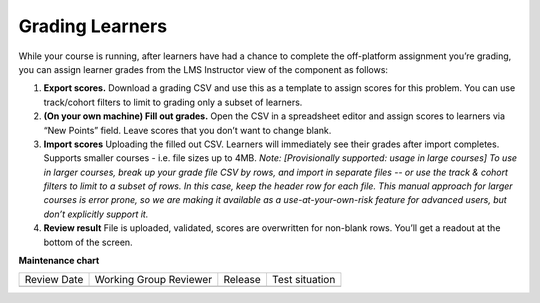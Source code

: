 .. _StaffGraded Grading:

Grading Learners
#################

.. tags:: educator, concept

While your course is running, after learners have had a chance to complete the off-platform assignment you’re grading, you can assign learner grades from the LMS Instructor view of the component as follows:

#. **Export scores.** Download a grading CSV and use this as a template to assign scores for this problem. You can use track/cohort filters to limit to grading only a subset of learners.

#. **(On your own machine) Fill out grades.** Open the CSV in a spreadsheet editor and assign scores to learners via “New Points” field. Leave scores that you don’t want to change blank.

#. **Import scores** Uploading the filled out CSV. Learners will immediately see their grades after import completes. Supports smaller courses - i.e. file sizes up to 4MB. *Note: [Provisionally supported: usage in large courses] To use in larger courses, break up your grade file CSV by rows, and import in separate files -- or use the track & cohort filters to limit to a subset of rows. In this case, keep the header row for each file. This manual approach for larger courses is error prone, so we are making it available as a use-at-your-own-risk feature for advanced users, but don’t explicitly support it.*

#. **Review result** File is uploaded, validated, scores are overwritten for non-blank rows. You’ll get a readout at the bottom of the screen.

.. seealso::
 

 :ref:`StaffGraded` (how to)

**Maintenance chart**

+--------------+-------------------------------+----------------+--------------------------------+
| Review Date  | Working Group Reviewer        |   Release      |Test situation                  |
+--------------+-------------------------------+----------------+--------------------------------+
|              |                               |                |                                |
+--------------+-------------------------------+----------------+--------------------------------+
